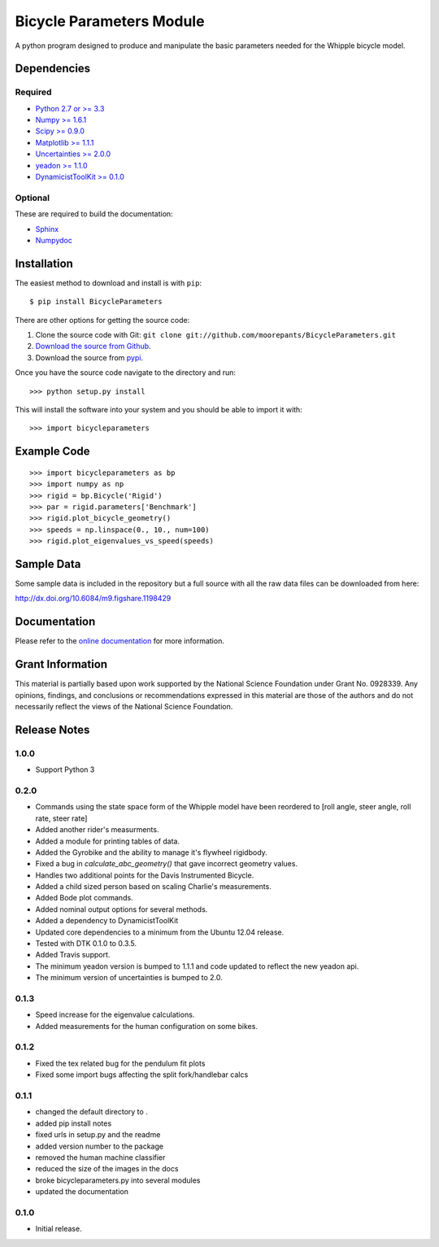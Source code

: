 =========================
Bicycle Parameters Module
=========================

A python program designed to produce and manipulate the basic parameters needed
for the Whipple bicycle model.

.. image:: https://img.shields.io/pypi/v/BicycleParameters.svg
   :target: https://pypi.org/project/BicycleParameters/

.. image:: https://anaconda.org/moorepants/bicycleparameters/badges/version.svg
   :target: https://anaconda.org/moorepants/bicycleparameters

.. image:: https://travis-ci.org/moorepants/BicycleParameters.svg?branch=master
   :target: https://travis-ci.org/moorepants/BicycleParameters

Dependencies
============

Required
--------
- `Python 2.7 or >= 3.3 <http://www.python.org/>`_
- `Numpy >= 1.6.1 <http://numpy.scipy.org/>`_
- `Scipy >= 0.9.0 <http://www.scipy.org/>`_
- `Matplotlib >= 1.1.1 <http://matplotlib.sourceforge.net/>`_
- `Uncertainties >= 2.0.0 <http://pypi.python.org/pypi/uncertainties/>`_
- `yeadon >= 1.1.0 <http://pypi.python.org/pypi/yeadon/>`_
- `DynamicistToolKit >= 0.1.0
  <http://pypi.python.org/pypi/DynamicistToolKit>`_

Optional
--------

These are required to build the documentation:

- `Sphinx <http://sphinx.pocoo.org/>`_
- `Numpydoc <http://pypi.python.org/pypi/numpydoc>`_

Installation
============

The easiest method to download and install is with ``pip``::

  $ pip install BicycleParameters

There are other options for getting the source code:

1. Clone the source code with Git: ``git clone
   git://github.com/moorepants/BicycleParameters.git``
2. `Download the source from Github`__.
3. Download the source from pypi__.

.. __: https://github.com/moorepants/BicycleParameters
.. __: http://pypi.python.org/pypi/BicycleParameters

Once you have the source code navigate to the directory and run::

  >>> python setup.py install

This will install the software into your system and you should be able to
import it with::

  >>> import bicycleparameters

Example Code
============

::

    >>> import bicycleparameters as bp
    >>> import numpy as np
    >>> rigid = bp.Bicycle('Rigid')
    >>> par = rigid.parameters['Benchmark']
    >>> rigid.plot_bicycle_geometry()
    >>> speeds = np.linspace(0., 10., num=100)
    >>> rigid.plot_eigenvalues_vs_speed(speeds)

Sample Data
===========

Some sample data is included in the repository but a full source with all the
raw data files can be downloaded from here:

http://dx.doi.org/10.6084/m9.figshare.1198429

Documentation
=============

Please refer to the `online documentation
<http://packages.python.org/BicycleParameters>`_ for more information.

Grant Information
=================

This material is partially based upon work supported by the National Science
Foundation under Grant No. 0928339. Any opinions, findings, and conclusions or
recommendations expressed in this material are those of the authors and do not
necessarily reflect the views of the National Science Foundation.

Release Notes
=============

1.0.0
-----

- Support Python 3

0.2.0
-----

- Commands using the state space form of the Whipple model have been reordered
  to [roll angle, steer angle, roll rate, steer rate]
- Added another rider's measurments.
- Added a module for printing tables of data.
- Added the Gyrobike and the ability to manage it's flywheel rigidbody.
- Fixed a bug in `calculate_abc_geometry()` that gave incorrect geometry
  values.
- Handles two additional points for the Davis Instrumented Bicycle.
- Added a child sized person based on scaling Charlie's measurements.
- Added Bode plot commands.
- Added nominal output options for several methods.
- Added a dependency to DynamicistToolKit
- Updated core dependencies to a minimum from the Ubuntu 12.04 release.
- Tested with DTK 0.1.0 to 0.3.5.
- Added Travis support.
- The minimum yeadon version is bumped to 1.1.1 and code updated to reflect the
  new yeadon api.
- The minimum version of uncertainties is bumped to 2.0.

0.1.3
-----

- Speed increase for the eigenvalue calculations.
- Added measurements for the human configuration on some bikes.

0.1.2
-----

- Fixed the tex related bug for the pendulum fit plots
- Fixed some import bugs affecting the split fork/handlebar calcs

0.1.1
-----

- changed the default directory to .
- added pip install notes
- fixed urls in setup.py and the readme
- added version number to the package
- removed the human machine classifier
- reduced the size of the images in the docs
- broke bicycleparameters.py into several modules
- updated the documentation

0.1.0
-----

- Initial release.
